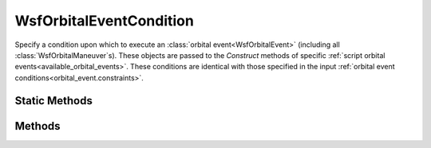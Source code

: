 .. ****************************************************************************
.. CUI
..
.. The Advanced Framework for Simulation, Integration, and Modeling (AFSIM)
..
.. The use, dissemination or disclosure of data in this file is subject to
.. limitation or restriction. See accompanying README and LICENSE for details.
.. ****************************************************************************

WsfOrbitalEventCondition
------------------------

.. class:: WsfOrbitalEventCondition

Specify a condition upon which to execute an :class:`orbital event<WsfOrbitalEvent>` (including all :class:`WsfOrbitalManeuver`\s).  These objects are passed to the *Construct* methods of specific :ref:`script orbital events<available_orbital_events>`.  These conditions are identical with those specified in the input :ref:`orbital event conditions<orbital_event.constraints>`.

Static Methods
==============

.. method:: WsfOrbitalEventCondition NONE()

   There is no explicit constraint on the event: it will execute as soon as possible.

.. method:: WsfOrbitalEventCondition AT_RELATIVE_TIME(double aTime)

   Execute the event at a relative time in the future.

.. method:: WsfOrbitalEventCondition AT_PERIAPSIS()

   Execute the event once the satellite next reaches its periapsis.

.. method:: WsfOrbitalEventCondition AT_APOAPSIS()

   Execute the event once the satellite next reaches its apoapsis.

.. method:: WsfOrbitalEventCondition AT_ASCENDING_NODE()

   Execute the event once the satellite reaches the ascending node.

.. method:: WsfOrbitalEventCondition AT_DESCENDING_NODE()

   Execute the event once the satellite reaches the descending node.

.. method:: WsfOrbitalEventCondition AT_ASCENDING_RADIUS(double aRadius)

   Execute the event once the satellite reaches the specified radius and after reaching the ascending node.

.. method:: WsfOrbitalEventCondition AT_DESCENDING_RADIUS(double aRadius)

   Execute the event once the satellite reaches the specified radius and after reaching the descending node.

.. method:: WsfOrbitalEventCondition AT_NORTHERN_INTERSECTION()

   Execute the event (typically a :class:`WsfChangeRAAN` or :class:`WsfChangeRAAN_Inclination` maneuver) once the satellite reaches a specific northern latitude intersection.

.. method:: WsfOrbitalEventCondition AT_SOUTHERN_INTERSECTION()

   Execute the event (typically a :class:`WsfChangeRAAN` or :class:`WsfChangeRAAN_Inclination` maneuver) once the satellite reaches a specific southern latitude intersection.
   
.. method:: WsfOrbitalEventCondition AT_ECLIPSE_ENTRY()

   Execute the event when the satellite enters earth's shadow.

.. method:: WsfOrbitalEventCondition AT_ECLIPSE_EXIT()

   Execute the event when the satellite exits earth's shadow.

Methods
=======

.. method:: string ConditionType()

   Returns the string identifier of the condition required for the event to execute.

.. method:: void SetOrbitNumber(int aOrbitNumber)

   Optionally specify a number of orbits to propagate before the event is executed (providing an additional delay).

